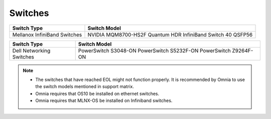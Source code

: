 Switches
========

+------------------------------+---------------------------------------------------------------+
| Switch Type                  | Switch Model                                                  |
+==============================+===============================================================+
| Mellanox InfiniBand Switches | NVIDIA   MQM8700-HS2F Quantum HDR InfiniBand Switch 40 QSFP56 |
+------------------------------+---------------------------------------------------------------+


+--------------------------+--------------------------------------------------------------------+
| Switch Type              | Switch Model                                                       |
+==========================+====================================================================+
| Dell Networking Switches | PowerSwitch S3048-ON PowerSwitch S5232F-ON   PowerSwitch Z9264F-ON |
+--------------------------+--------------------------------------------------------------------+


.. note::

    * The switches that have reached EOL might not function properly. It is recommended by Omnia to use the switch models mentioned in support matrix.

    * Omnia requires that OS10 be installed on ethernet switches.

    * Omnia requires that MLNX-OS be installed on Infiniband switches.


